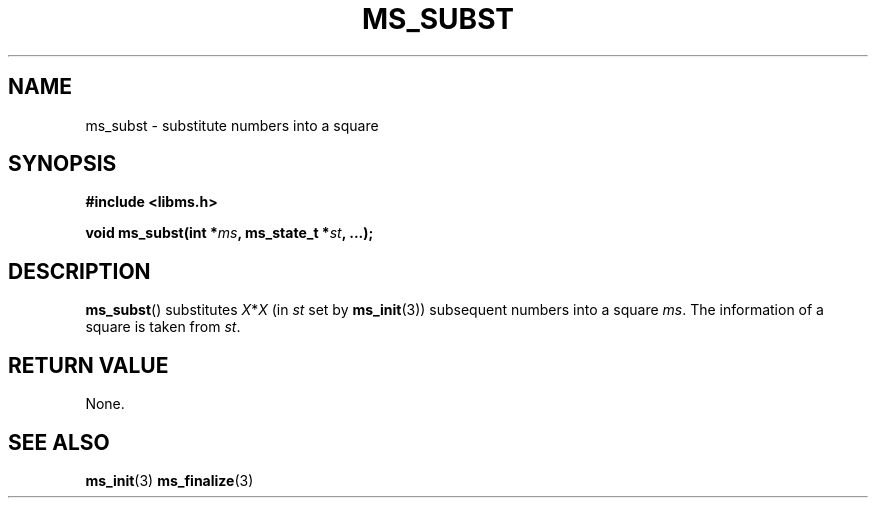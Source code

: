.\" Copyright (c) 2015 Sugizaki Yukimasa.
.TH MS_SUBST 3 2015-04-10 "libms" "libms manual"
.SH NAME
ms_subst \- substitute numbers into a square
.SH SYNOPSIS
.B #include <libms.h>
.sp
.BI "void ms_subst(int *" ms ", ms_state_t *" st ", ...);"
.SH DESCRIPTION
.BR ms_subst ()
substitutes
.IR X * X " (in " st " set by "
.BR ms_init (3))
subsequent numbers into a square
.IR ms .
The information of a square is taken from
.IR st .
.SH RETURN VALUE
None.
.SH SEE ALSO
.BR ms_init (3)
.BR ms_finalize (3)
